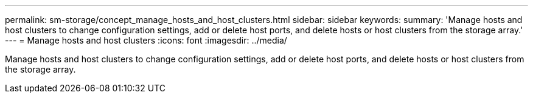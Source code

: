 ---
permalink: sm-storage/concept_manage_hosts_and_host_clusters.html
sidebar: sidebar
keywords: 
summary: 'Manage hosts and host clusters to change configuration settings, add or delete host ports, and delete hosts or host clusters from the storage array.'
---
= Manage hosts and host clusters
:icons: font
:imagesdir: ../media/

[.lead]
Manage hosts and host clusters to change configuration settings, add or delete host ports, and delete hosts or host clusters from the storage array.
